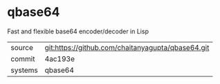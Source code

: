* qbase64

Fast and flexible base64 encoder/decoder in Lisp

|---------+-------------------------------------------|
| source  | git:https://github.com/chaitanyagupta/qbase64.git   |
| commit  | 4ac193e  |
| systems | qbase64 |
|---------+-------------------------------------------|

